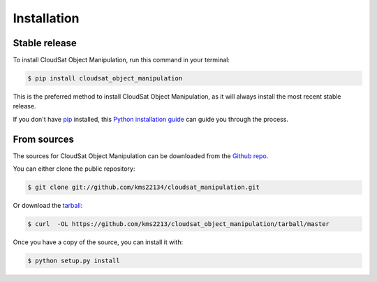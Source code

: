 .. highlight:: shell

============
Installation
============


Stable release
--------------

To install CloudSat Object Manipulation, run this command in your terminal:

.. code-block:: console

    $ pip install cloudsat_object_manipulation

This is the preferred method to install CloudSat Object Manipulation, as it will always install the most recent stable release.

If you don't have `pip`_ installed, this `Python installation guide`_ can guide
you through the process.

.. _pip: https://pip.pypa.io
.. _Python installation guide: http://docs.python-guide.org/en/latest/starting/installation/


From sources
------------

The sources for CloudSat Object Manipulation can be downloaded from the `Github repo`_.

You can either clone the public repository:

.. code-block:: console

    $ git clone git://github.com/kms22134/cloudsat_manipulation.git

Or download the `tarball`_:

.. code-block:: console

    $ curl  -OL https://github.com/kms2213/cloudsat_object_manipulation/tarball/master

Once you have a copy of the source, you can install it with:

.. code-block:: console

    $ python setup.py install


.. _Github repo: https://github.com/kms2213/cloudsat_object_manipulation
.. _tarball: https://github.com/kms2213/cloudsat_object_manipulation/tarball/master
